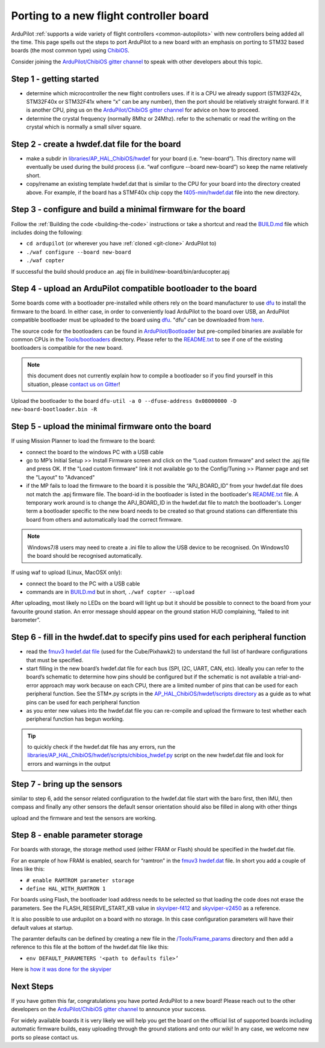 .. _porting:
    
========================================
Porting to a new flight controller board
========================================

ArduPilot :ref:`supports a wide variety of flight controllers <common-autopilots>` with new controllers being added all the time.  This page spells out the steps to port ArduPilot to a new board with an emphasis on porting to STM32 based boards (the most common type) using `ChibiOS <http://www.chibios.org/dokuwiki/doku.php>`__.

Consider joining the `ArduPilot/ChibiOS gitter channel <https://gitter.im/ArduPilot/ChibiOS>`__ to speak with other developers about this topic.

Step 1 - getting started
------------------------

- determine which microcontroller the new flight controllers uses.  if it is a CPU we already support (STM32F42x, STM32F40x or STM32F41x where “x” can be any number), then the port should be relatively straight forward.  If it is another CPU, ping us on the `ArduPilot/ChibiOS gitter channel <https://gitter.im/ArduPilot/ChibiOS>`__ for advice on how to proceed.
- determine the crystal frequency (normally 8Mhz or 24Mhz).  refer to the schematic or read the writing on the crystal which is normally a small silver square.

Step 2 - create a hwdef.dat file for the board
------

- make a subdir in `libraries/AP_HAL_ChibiOS/hwdef <https://github.com/ArduPilot/ardupilot/tree/master/libraries/AP_HAL_ChibiOS/hwdef>`__ for your board (i.e. “new-board”).  This directory name will eventually be used during the build process (i.e. “waf configure --board new-board”) so keep the name relatively short.
- copy/rename an existing template hwdef.dat that is similar to the CPU for your board into the directory created above.  For example, if the board has a STMF40x chip copy the `f405-min/hwdef.dat <https://github.com/ArduPilot/ardupilot/blob/master/libraries/AP_HAL_ChibiOS/hwdef/f405-min>`__ file into the new directory.

Step 3 - configure and build a minimal firmware for the board
------

Follow the :ref:`Building the code <building-the-code>` instructions or take a shortcut and read the `BUILD.md <https://github.com/ArduPilot/ardupilot/blob/master/BUILD.md>`__ file which includes doing the following:

- ``cd ardupilot`` (or wherever you have :ref:`cloned <git-clone>` ArduPilot to)
- ``./waf configure --board new-board``
- ``./waf copter``

If successful the build should produce an .apj file in build/new-board/bin/arducopter.apj

Step 4 - upload an ArduPilot compatible bootloader to the board
------

Some boards come with a bootloader pre-installed while others rely on the board manufacturer to use `dfu <http://dfu-util.sourceforge.net/>`__ to install the firmware to the board.  In either case, in order to conveniently load ArduPilot to the board over USB, an ArduPilot compatible bootloader must be uploaded to the board using `dfu <http://dfu-util.sourceforge.net/>`__. "dfu" can be downloaded from `here <http://dfu-util.sourceforge.net/>`__.

The source code for the bootloaders can be found in `ArduPilot/Bootloader <https://github.com/ArduPilot/Bootloader>`__ but pre-compiled binaries are available for common CPUs in the `Tools/bootloaders <https://github.com/ArduPilot/ardupilot/tree/master/Tools/bootloaders>`__ directory.  Please refer to the `README.txt <https://github.com/ArduPilot/ardupilot/blob/master/Tools/bootloaders/README.txt>`__ to see if one of the existing bootloaders is compatible for the new board.

.. note::

   this document does not currently explain how to compile a bootloader so if you find yourself in this situation, please `contact us on Gitter <https://gitter.im/ArduPilot/ChibiOS>`__!

Upload the bootloader to the board ``dfu-util -a 0 --dfuse-address 0x08000000 -D new-board-bootloader.bin -R``

Step 5 - upload the minimal firmware onto the board
---------------------------------------------------

If using Mission Planner to load the firmware to the board:

- connect the board to the windows PC with a USB cable
- go to MP’s Initial Setup >> Install Firmware screen and click on the “Load custom firmware" and select the .apj file and press OK.  If the "Load custom firmware" link it not available go to the Config/Tuning >> Planner page and set the "Layout" to "Advanced"
- if the MP fails to load the firmware to the board it is possible the “APJ_BOARD_ID” from your hwdef.dat file does not match the .apj firmware file.  The board-id in the bootloader is listed in the bootloader's `README.txt <https://github.com/ArduPilot/ardupilot/blob/master/Tools/bootloaders/README.txt>`__ file.  A temporary work around is to change the APJ_BOARD_ID in the hwdef.dat file to match the bootloader's.  Longer term a bootloader specific to the new board needs to be created so that ground stations can differentiate this board from others and automatically load the correct firmware. 

.. note::

    Windows7/8 users may need to create a .ini file to allow the USB device to be recognised.  On Windows10 the board should be recognised automatically.

If using waf to upload (Linux, MacOSX only):

- connect the board to the PC with a USB cable
- commands are in `BUILD.md <https://github.com/ArduPilot/ardupilot/blob/master/BUILD.md>`__ but in short, ``./waf copter --upload``

After uploading, most likely no LEDs on the board will light up but it should be possible to connect to the board from your favourite ground station.  An error message should appear on the ground station HUD complaining, “failed to init barometer”.

Step 6 - fill in the hwdef.dat to specify pins used for each peripheral function
--------------------------------------------------------------------------------

- read the `fmuv3 hwdef.dat file <https://github.com/ArduPilot/ardupilot/blob/master/libraries/AP_HAL_ChibiOS/hwdef/fmuv3/hwdef.dat>`__ (used for the Cube/Pixhawk2) to understand the full list of hardware configurations that must be specified.
- start filling in the new board’s hwdef.dat file for each bus (SPI, I2C, UART, CAN, etc).  Ideally you can refer to the board’s schematic to determine how pins should be configured but if the schematic is not available a trial-and-error approach may work because on each CPU, there are a limited number of pins that can be used for each peripheral function.  See the STM*.py scripts in the `AP_HAL_ChibiOS/hwdef/scripts directory <https://github.com/ArduPilot/ardupilot/tree/master/libraries/AP_HAL_ChibiOS/hwdef/scripts>`__ as a guide as to what pins can be used for each peripheral function
- as you enter new values into the hwdef.dat file you can re-compile and upload the firmware to test whether each peripheral function has begun working.

.. tip::

    to quickly check if the hwdef.dat file has any errors, run the `libraries/AP_HAL_ChibiOS/hwdef/scripts/chibios_hwdef.py <https://github.com/ArduPilot/ardupilot/blob/master/libraries/AP_HAL_ChibiOS/hwdef/scripts/chibios_hwdef.py>`__ script on the new hwdef.dat file and look for errors and warnings in the output

Step 7 - bring up the sensors
-----------------------------

similar to step 6, add the sensor related configuration to the hwdef.dat file
start with the baro first, then IMU, then compass and finally any other sensors
the default sensor orientation should also be filled in along with other things

upload and the firmware and test the sensors are working.

Step 8 - enable parameter storage
---------------------------------

For boards with storage, the storage method used (either FRAM or Flash) should be specified in the hwdef.dat file.

For an example of how FRAM is enabled, search for “ramtron” in the `fmuv3 hwdef.dat <https://github.com/ArduPilot/ardupilot/blob/master/libraries/AP_HAL_ChibiOS/hwdef/fmuv3/hwdef.dat>`__ file.  In short you add a couple of lines like this:

- ``# enable RAMTROM parameter storage``
- ``define HAL_WITH_RAMTRON 1``

For boards using Flash, the bootloader load address needs to be selected so that loading the code does not erase the parameters.  See the FLASH_RESERVE_START_KB value in `skyviper-f412 <https://github.com/ArduPilot/ardupilot/blob/master/libraries/AP_HAL_ChibiOS/hwdef/skyviper-f412/hwdef.dat>`__ and `skyviper-v2450 <https://github.com/ArduPilot/ardupilot/blob/master/libraries/AP_HAL_ChibiOS/hwdef/skyviper-v2450/hwdef.dat>`__ as a reference.

It is also possible to use ardupilot on a board with no storage.  In this case configuration parameters will have their default values at startup.

The paramter defaults can be defined by creating a new file in the `/Tools/Frame_params <https://github.com/ArduPilot/ardupilot/tree/master/Tools/Frame_params>`__ directory and then add a reference to this file at the bottom of the hwdef.dat file like this:

- ``env DEFAULT_PARAMETERS '<path to defaults file>’``

Here is `how it was done for the skyviper <https://github.com/ArduPilot/ardupilot/blob/master/libraries/AP_HAL_ChibiOS/hwdef/skyviper-v2450/hwdef.dat#L56>`__

Next Steps
----------

If you have gotten this far, congratulations you have ported ArduPilot to a new board!  Please reach out to the other developers on the `ArduPilot/ChibiOS gitter channel <https://gitter.im/ArduPilot/ChibiOS>`__ to announce your success.

For widely available boards it is very likely we will help you get the board on the official list of supported boards including automatic firmware builds, easy uploading through the ground stations and onto our wiki!  In any case, we welcome new ports so please contact us.
